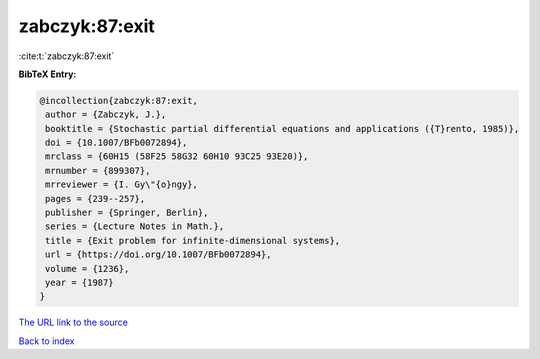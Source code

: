zabczyk:87:exit
===============

:cite:t:`zabczyk:87:exit`

**BibTeX Entry:**

.. code-block:: bibtex

   @incollection{zabczyk:87:exit,
    author = {Zabczyk, J.},
    booktitle = {Stochastic partial differential equations and applications ({T}rento, 1985)},
    doi = {10.1007/BFb0072894},
    mrclass = {60H15 (58F25 58G32 60H10 93C25 93E20)},
    mrnumber = {899307},
    mrreviewer = {I. Gy\"{o}ngy},
    pages = {239--257},
    publisher = {Springer, Berlin},
    series = {Lecture Notes in Math.},
    title = {Exit problem for infinite-dimensional systems},
    url = {https://doi.org/10.1007/BFb0072894},
    volume = {1236},
    year = {1987}
   }
`The URL link to the source <ttps://doi.org/10.1007/BFb0072894}>`_


`Back to index <../By-Cite-Keys.html>`_

